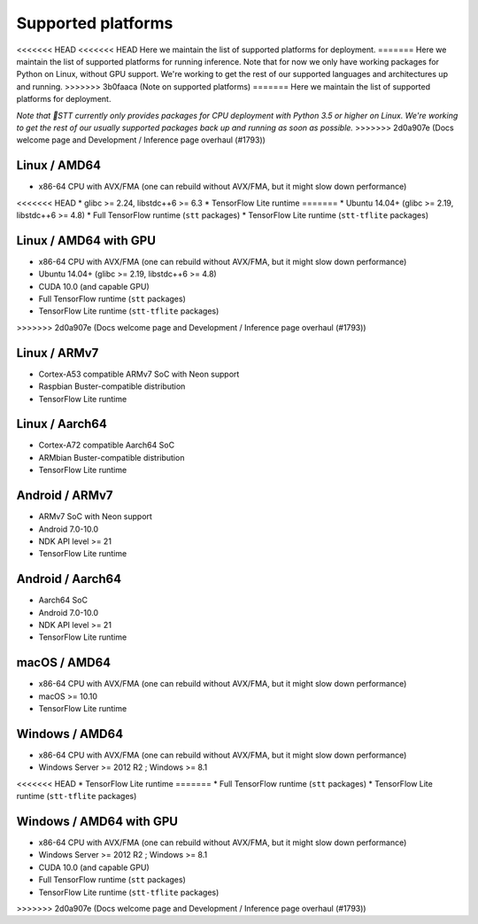 .. _supported-platforms-deployment:

Supported platforms
===================

<<<<<<< HEAD
<<<<<<< HEAD
Here we maintain the list of supported platforms for deployment.
=======
Here we maintain the list of supported platforms for running inference. Note that for now we only have working packages for Python on Linux, without GPU support. We're working to get the rest of our supported languages and architectures up and running.
>>>>>>> 3b0faaca (Note on supported platforms)
=======
Here we maintain the list of supported platforms for deployment.

*Note that 🐸STT currently only provides packages for CPU deployment with Python 3.5 or higher on Linux. We're working to get the rest of our usually supported packages back up and running as soon as possible.*
>>>>>>> 2d0a907e (Docs welcome page and Development / Inference page overhaul (#1793))

Linux / AMD64
^^^^^^^^^^^^^^^^^^^^^^^^^
* x86-64 CPU with AVX/FMA (one can rebuild without AVX/FMA, but it might slow down performance)
<<<<<<< HEAD
* glibc >= 2.24, libstdc++6 >= 6.3
* TensorFlow Lite runtime
=======
* Ubuntu 14.04+ (glibc >= 2.19, libstdc++6 >= 4.8)
* Full TensorFlow runtime (``stt`` packages)
* TensorFlow Lite runtime (``stt-tflite`` packages)

Linux / AMD64 with GPU
^^^^^^^^^^^^^^^^^^^^^^
* x86-64 CPU with AVX/FMA (one can rebuild without AVX/FMA, but it might slow down performance)
* Ubuntu 14.04+ (glibc >= 2.19, libstdc++6 >= 4.8)
* CUDA 10.0 (and capable GPU)
* Full TensorFlow runtime (``stt`` packages)
* TensorFlow Lite runtime (``stt-tflite`` packages)
>>>>>>> 2d0a907e (Docs welcome page and Development / Inference page overhaul (#1793))

Linux / ARMv7
^^^^^^^^^^^^^
* Cortex-A53 compatible ARMv7 SoC with Neon support
* Raspbian Buster-compatible distribution
* TensorFlow Lite runtime

Linux / Aarch64
^^^^^^^^^^^^^^^
* Cortex-A72 compatible Aarch64 SoC
* ARMbian Buster-compatible distribution
* TensorFlow Lite runtime

Android / ARMv7
^^^^^^^^^^^^^^^
* ARMv7 SoC with Neon support
* Android 7.0-10.0
* NDK API level >= 21
* TensorFlow Lite runtime

Android / Aarch64
^^^^^^^^^^^^^^^^^
* Aarch64 SoC
* Android 7.0-10.0
* NDK API level >= 21
* TensorFlow Lite runtime

macOS / AMD64
^^^^^^^^^^^^^
* x86-64 CPU with AVX/FMA (one can rebuild without AVX/FMA, but it might slow down performance)
* macOS >= 10.10
* TensorFlow Lite runtime

Windows / AMD64
^^^^^^^^^^^^^^^^^^^^^^^^^^^
* x86-64 CPU with AVX/FMA (one can rebuild without AVX/FMA, but it might slow down performance)
* Windows Server >= 2012 R2 ; Windows >= 8.1
<<<<<<< HEAD
* TensorFlow Lite runtime
=======
* Full TensorFlow runtime (``stt`` packages)
* TensorFlow Lite runtime (``stt-tflite`` packages)

Windows / AMD64 with GPU
^^^^^^^^^^^^^^^^^^^^^^^^
* x86-64 CPU with AVX/FMA (one can rebuild without AVX/FMA, but it might slow down performance)
* Windows Server >= 2012 R2 ; Windows >= 8.1
* CUDA 10.0 (and capable GPU)
* Full TensorFlow runtime (``stt`` packages)
* TensorFlow Lite runtime (``stt-tflite`` packages)
>>>>>>> 2d0a907e (Docs welcome page and Development / Inference page overhaul (#1793))
